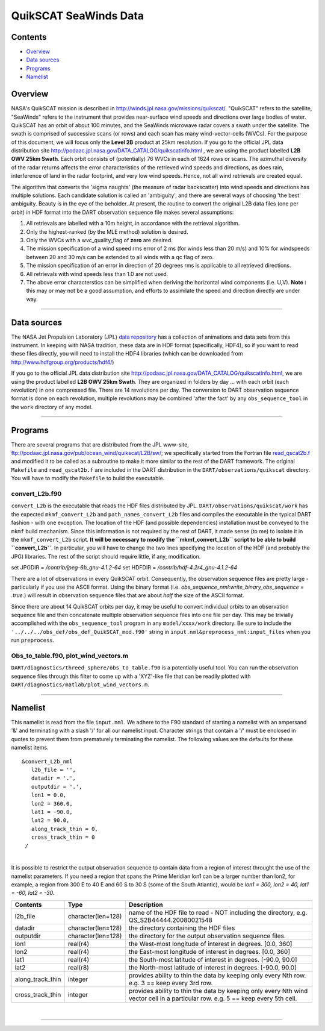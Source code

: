 QuikSCAT SeaWinds Data
======================

Contents
--------

-  `Overview <#overview>`__
-  `Data sources <#data_sources>`__
-  `Programs <#programs>`__
-  `Namelist <#namelist>`__

Overview
--------

NASA's QuikSCAT mission is described in
`http://winds.jpl.nasa.gov/missions/quikscat/ <http://winds.jpl.nasa.gov/missions/quikscat/index.cfm>`__. "QuikSCAT"
refers to the satellite, "SeaWinds" refers to the instrument that provides near-surface wind speeds and directions over
large bodies of water. QuikSCAT has an orbit of about 100 minutes, and the SeaWinds microwave radar covers a swath under
the satellite. The swath is comprised of successive scans (or rows) and each scan has many wind-vector-cells (WVCs). For
the purpose of this document, we will focus only the **Level 2B** product at 25km resolution. If you go to the official
JPL data distribution site http://podaac.jpl.nasa.gov/DATA_CATALOG/quikscatinfo.html , we are using the product labelled
**L2B OWV 25km Swath**. Each orbit consists of (potentially) 76 WVCs in each of 1624 rows or scans. The azimuthal
diversity of the radar returns affects the error characteristics of the retrieved wind speeds and directions, as does
rain, interference of land in the radar footprint, and very low wind speeds. Hence, not all wind retrievals are created
equal.

The algorithm that converts the 'sigma naughts' (the measure of radar backscatter) into wind speeds and directions has
multiple solutions. Each candidate solution is called an 'ambiguity', and there are several ways of choosing 'the best'
ambiguity. Beauty is in the eye of the beholder. At present, the routine to convert the original L2B data files (one per
orbit) in HDF format into the DART observation sequence file makes several assumptions:

#. All retrievals are labelled with a 10m height, in accordance with the retrieval algorithm.
#. Only the highest-ranked (by the MLE method) solution is desired.
#. Only the WVCs with a wvc_quality_flag of **zero** are desired.
#. The mission specification of a wind speed rms error of 2 ms (for winds less than 20 m/s) and 10% for windspeeds
   between 20 and 30 m/s can be extended to all winds with a qc flag of zero.
#. The mission specification of an error in direction of 20 degrees rms is applicable to all retrieved directions.
#. All retrievals with wind speeds less than 1.0 are not used.
#. The above error characterstics can be simplified when deriving the horizontal wind components (i.e. U,V). **Note :**
   this may or may not be a good assumption, and efforts to assimilate the speed and direction directly are under way.

--------------

.. _data_sources:

Data sources
------------

The NASA Jet Propulsion Laboratory (JPL) `data repository <http://winds.jpl.nasa.gov/imagesAnim/quikscat.cfm>`__ has a
collection of animations and data sets from this instrument. In keeping with NASA tradition, these data are in HDF
format (specifically, HDF4), so if you want to read these files directly, you will need to install the HDF4 libraries
(which can be downloaded from http://www.hdfgroup.org/products/hdf4/)

If you go to the official JPL data distribution site http://podaac.jpl.nasa.gov/DATA_CATALOG/quikscatinfo.html, we are
using the product labelled **L2B OWV 25km Swath**. They are organized in folders by day ... with each orbit (each
revolution) in one compressed file. There are 14 revolutions per day. The conversion to DART observation sequence format
is done on each revolution, multiple revolutions may be combined 'after the fact' by any ``obs_sequence_tool`` in the
``work`` directory of any model.

--------------

Programs
--------

There are several programs that are distributed from the JPL www-site,
ftp://podaac.jpl.nasa.gov/pub/ocean_wind/quikscat/L2B/sw/; we specifically started from the Fortran file
`read_qscat2b.f <ftp://podaac.jpl.nasa.gov/pub/ocean_wind/quikscat/L2B/sw/FORTRAN/read_qscat2b.f>`__ and modified it to
be called as a subroutine to make it more similar to the rest of the DART framework. The original ``Makefile`` and
``read_qscat2b.f`` are included in the DART distribution in the ``DART/observations/quikscat`` directory. You will have
to modify the ``Makefile`` to build the executable.

convert_L2b.f90
~~~~~~~~~~~~~~~

``convert_L2b`` is the executable that reads the HDF files distributed by JPL. ``DART/observations/quikscat/work`` has
the expected ``mkmf_convert_L2b`` and ``path_names_convert_L2b`` files and compiles the executable in the typical DART
fashion - with one exception. The location of the HDF (and possible dependencies) installation must be conveyed to the
``mkmf`` build mechanism. Since this information is not required by the rest of DART, it made sense (to me) to isolate
it in the ``mkmf_convert_L2b`` script. **It will be necessary to modify the ``mkmf_convert_L2b`` script to be able to
build ``convert_L2b``**. In particular, you will have to change the two lines specifying the location of the HDF (and
probably the JPG) libraries. The rest of the script should require little, if any, modification.

.. container:: routine

   set JPGDIR = */contrib/jpeg-6b_gnu-4.1.2-64*
   set HDFDIR = */contrib/hdf-4.2r4_gnu-4.1.2-64*

There are a lot of observations in every QuikSCAT orbit. Consequently, the observation sequence files are pretty large -
particularly if you use the ASCII format. Using the binary format (i.e. *obs_sequence_nml:write_binary_obs_sequence =
.true.*) will result in observation sequence files that are about *half* the size of the ASCII format.

Since there are about 14 QuikSCAT orbits per day, it may be useful to convert individual orbits to an observation
sequence file and then concatenate multiple observation sequence files into one file per day. This may be trivially
accomplished with the ``obs_sequence_tool`` program in any ``model/xxxx/work`` directory. Be sure to include the
``'../../../obs_def/obs_def_QuikSCAT_mod.f90'`` string in ``input.nml&preprocess_nml:input_files`` when you run
``preprocess``.

Obs_to_table.f90, plot_wind_vectors.m
~~~~~~~~~~~~~~~~~~~~~~~~~~~~~~~~~~~~~

``DART/diagnostics/threed_sphere/obs_to_table.f90`` is a potentially useful tool. You can run the observation sequence
files through this filter to come up with a 'XYZ'-like file that can be readily plotted with
``DART/diagnostics/matlab/plot_wind_vectors.m``.

--------------

Namelist
--------

This namelist is read from the file ``input.nml``. We adhere to the F90 standard of starting a namelist with an
ampersand '&' and terminating with a slash '/' for all our namelist input. Character strings that contain a '/' must be
enclosed in quotes to prevent them from prematurely terminating the namelist. The following values are the defaults for
these namelist items.

::

   &convert_L2b_nml
      l2b_file = '',
      datadir = '.',
      outputdir = '.',
      lon1 = 0.0, 
      lon2 = 360.0, 
      lat1 = -90.0, 
      lat2 = 90.0,
      along_track_thin = 0,
      cross_track_thin = 0
    /

| 

.. container::

   It is possible to restrict the output observation sequence to contain data from a region of interest throught the use
   of the namelist parameters. If you need a region that spans the Prime Meridian lon1 can be a larger number than lon2,
   for example, a region from 300 E to 40 E and 60 S to 30 S (some of the South Atlantic), would be *lon1 = 300, lon2 =
   40, lat1 = -60, lat2 = -30*.

   +------------------+--------------------+----------------------------------------------------------------------------+
   | Contents         | Type               | Description                                                                |
   +==================+====================+============================================================================+
   | l2b_file         | character(len=128) | name of the HDF file to read - NOT including the directory, e.g.           |
   |                  |                    | QS_S2B44444.20080021548                                                    |
   +------------------+--------------------+----------------------------------------------------------------------------+
   | datadir          | character(len=128) | the directory containing the HDF files                                     |
   +------------------+--------------------+----------------------------------------------------------------------------+
   | outputdir        | character(len=128) | the directory for the output observation sequence files.                   |
   +------------------+--------------------+----------------------------------------------------------------------------+
   | lon1             | real(r4)           | the West-most longitude of interest in degrees. [0.0, 360]                 |
   +------------------+--------------------+----------------------------------------------------------------------------+
   | lon2             | real(r4)           | the East-most longitude of interest in degrees. [0.0, 360]                 |
   +------------------+--------------------+----------------------------------------------------------------------------+
   | lat1             | real(r4)           | the South-most latitude of interest in degrees. [-90.0, 90.0]              |
   +------------------+--------------------+----------------------------------------------------------------------------+
   | lat2             | real(r8)           | the North-most latitude of interest in degrees. [-90.0, 90.0]              |
   +------------------+--------------------+----------------------------------------------------------------------------+
   | along_track_thin | integer            | provides ability to thin the data by keeping only every Nth row. e.g. 3 == |
   |                  |                    | keep every 3rd row.                                                        |
   +------------------+--------------------+----------------------------------------------------------------------------+
   | cross_track_thin | integer            | provides ability to thin the data by keeping only every Nth wind vector    |
   |                  |                    | cell in a particular row. e.g. 5 == keep every 5th cell.                   |
   +------------------+--------------------+----------------------------------------------------------------------------+

| 

--------------
